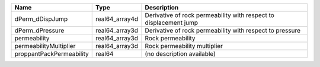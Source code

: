 

======================== ============== ================================================================= 
Name                     Type           Description                                                       
======================== ============== ================================================================= 
dPerm_dDispJump          real64_array4d Derivative of rock permeability with respect to displacement jump 
dPerm_dPressure          real64_array3d Derivative of rock permeability with respect to pressure          
permeability             real64_array3d Rock permeability                                                 
permeabilityMultiplier   real64_array3d Rock permeability multiplier                                      
proppantPackPermeability real64         (no description available)                                        
======================== ============== ================================================================= 


